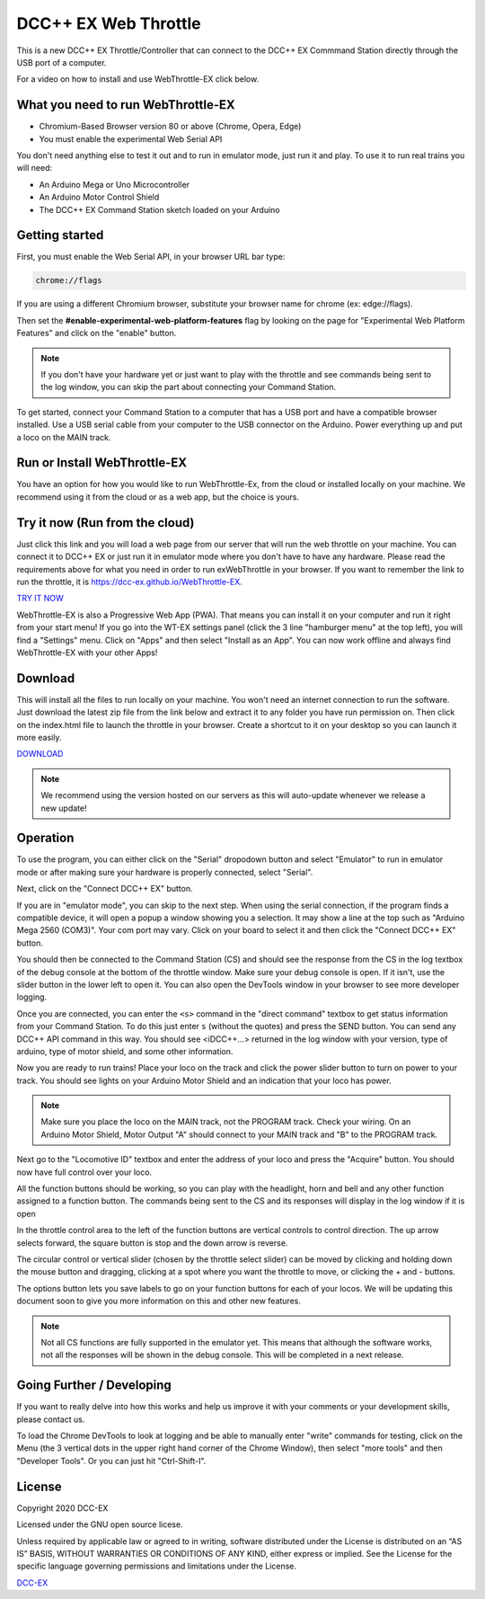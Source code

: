 **********************
DCC++ EX Web Throttle
**********************

This is a new DCC++ EX Throttle/Controller that can connect to the DCC++ EX Commmand Station directly through the USB port of a computer.

For a video on how to install and use WebThrottle-EX click below.

   .. raw:: html
   
      <iframe width="336" height="189" src="https://www.youtube.com/embed/BkgsEOjxWaU" frameborder="0" allow="accelerometer; autoplay; clipboard-write; encrypted-media; gyroscope; picture-in-picture" allowfullscreen></iframe>

What you need to run WebThrottle-EX
====================================

* Chromium-Based Browser version 80 or above
  (Chrome, Opera, Edge)
* You must enable the experimental Web Serial API

You don't need anything else to test it out and to run in emulator mode, just run it and play. To use it to run real trains you will need:

* An Arduino Mega or Uno Microcontroller
* An Arduino Motor Control Shield
* The DCC++ EX Command Station sketch loaded on your Arduino


Getting started
=================

First, you must enable the Web Serial API, in your browser URL bar type:

.. code-block::

   chrome://flags


If you are using a different Chromium browser, substitute your browser name for chrome (ex: edge://flags).

Then set the **#enable-experimental-web-platform-features** flag by looking on the page for "Experimental Web Platform Features" and click on the "enable" button.


.. note:: If you don't have your hardware yet or just want to play with the throttle and see commands being sent to the log window, you can skip the part about connecting your Command Station.

To get started, connect your Command Station to a computer that has a USB port and have a compatible browser installed. Use a USB serial cable from your computer to the USB connector on the Arduino. Power everything up and put a loco on the MAIN track.

Run or Install WebThrottle-EX
==============================

You have an option for how you would like to run WebThrottle-Ex, from the cloud or installed locally on your machine. We recommend using it from the cloud or as a web app, but the choice is yours.

Try it now (Run from the cloud)
=================================

Just click this link and you will load a web page from our server that will run the web throttle on your machine. You can connect it to DCC++ EX or just run it in emulator mode where you don't have to have any hardware. Please read the requirements above for what you need in order to run exWebThrottle in your browser. If you want to remember the link to run the throttle, it is https://dcc-ex.github.io/WebThrottle-EX.

`TRY IT NOW <https://DCC-EX.github.io/WebThrottle-EX>`_

WebThrottle-EX is also a Progressive Web App (PWA). That means you can install it on your computer and run it right from your start menu! If you go into the WT-EX settings panel (click the 3 line "hamburger menu" at the top left), you will find a "Settings" menu. Click on "Apps" and then select "Install as an App". You can now work offline and always find WebThrottle-EX with your other Apps!

Download
==========

This will install all the files to run locally on your machine. You won't need an internet connection to run the software. Just download the latest zip file from the link below and extract it to any folder you have run permission on. Then click on the index.html file to launch the throttle in your browser. Create a shortcut to it on your desktop so you can launch it more easily.

`DOWNLOAD <https://github.com/DCC-EX/WebThrottle-EX/releases/>`_

.. note:: We recommend using the version hosted on our servers as this will auto-update whenever we release a new update!


Operation
==========

To use the program, you can either click on the "Serial" dropodown button and select "Emulator" to run in emulator mode or after making sure your hardware is properly connected, select "Serial".

Next, click on the "Connect DCC++ EX" button. 

If you are in "emulator mode", you can skip to the next step. When using the serial connection, if the program finds a compatible device, it will open a popup a window showing you a selection. It may show a line at the top such as "Arduino Mega 2560 (COM3)". Your com port may vary. Click on your board to select it and then click the "Connect DCC++ EX" button.


.. raw:: html

   <insert pic here>



You should then be connected to the Command Station (CS) and should see the response from the CS in the log textbox of the debug console at the bottom of the throttle window. Make sure your debug console is open. If it isn't, use the slider button in the lower left to open it. You can also open the DevTools window in your browser to see more developer logging.


.. raw:: html

   <insert pic here>



Once you are connected, you can enter the ``<s>`` command in the "direct command" textbox to get status information from your Command Station. To do this just enter ``s`` (without the quotes) and press the SEND button. You can send any DCC++ API command in this way. You should see <iDCC++...> returned in the log window with your version, type of arduino, type of motor shield, and some other information.


.. raw:: html

   <insert pic here>



Now you are ready to run trains! Place your loco on the track and click the power slider button to turn on power to your track. You should see lights on your Arduino Motor Shield and an indication that your loco has power.

.. note:: Make sure you place the loco on the MAIN track, not the PROGRAM track. Check your wiring. On an Arduino Motor Shield, Motor Output "A" should connect to your MAIN track and "B" to the PROGRAM track.

Next go to the "Locomotive ID" textbox and enter the address of your loco and press the "Acquire" button. You should now have full control over your loco.


.. raw:: html

   <insert pic here>



All the function buttons should be working, so you can play with the headlight, horn and bell and any other function assigned to a function button. The commands being sent to the CS and its responses will display in the log window if it is open

In the throttle control area to the left of the function buttons are vertical controls to control direction. The up arrow selects forward, the square button is stop and the down arrow is reverse.


.. raw:: html

   <insert pic here>



The circular control or vertical slider (chosen by the throttle select slider) can be moved by clicking and holding down the mouse button and dragging, clicking at a spot where you want the throttle to move, or clicking the + and - buttons.


.. raw:: html

   <instert throttle select pic here>



The options button lets you save labels to go on your function buttons for each of your locos. We will be updating this document soon to give you more information on this and other new features.

.. note:: Not all CS functions are fully supported in the emulator yet. This means that although the software works, not all the responses will be shown in the debug console. This will be completed in a next release.


Going Further / Developing
===========================

If you want to really delve into how this works and help us improve it with your comments or your development skills, please contact us.

To load the Chrome DevTools to look at logging and be able to manually enter "write" commands for testing, click on the Menu (the 3 vertical dots in the upper right hand corner of the Chrome Window), then select "more tools" and then "Developer Tools". Or you can just hit "Ctrl-Shift-I".

License
========

Copyright 2020 DCC-EX

Licensed under the GNU open source licese.

Unless required by applicable law or agreed to in writing, software distributed
under the License is distributed on an “AS IS” BASIS, WITHOUT WARRANTIES OR
CONDITIONS OF ANY KIND, either express or implied. See the License for the
specific language governing permissions and limitations under the License.

`DCC-EX <https://dcc-ex.com>`_